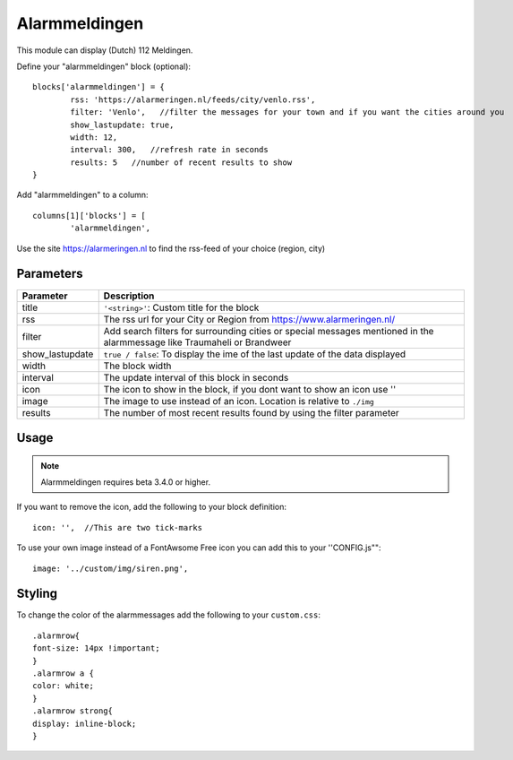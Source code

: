 .. _customalarmmeldingen :

Alarmmeldingen 
##############

This module can display (Dutch) 112 Meldingen.

Define your "alarmmeldingen" block (optional)::

	blocks['alarmmeldingen'] = {
		rss: 'https://alarmeringen.nl/feeds/city/venlo.rss',
		filter: 'Venlo',   //filter the messages for your town and if you want the cities around you
		show_lastupdate: true,
		width: 12,
		interval: 300,   //refresh rate in seconds
		results: 5   //number of recent results to show
	}

Add "alarmmeldingen" to a column::

	columns[1]['blocks'] = [
		'alarmmeldingen',


Use the site https://alarmeringen.nl to find the rss-feed of your choice (region, city)

.. image :: alarmmeldingen.JPG


Parameters
----------

=======================   ===============================
Parameter                 Description 
=======================   ===============================
title                     ``'<string>'``: Custom title for the block
rss                       The rss url for your City or Region from https://www.alarmeringen.nl/
filter                    Add search filters for surrounding cities or special messages mentioned in the alarmmessage like Traumaheli or Brandweer
show_lastupdate           ``true / false``: To display the ime of the last update of the data displayed
width	            	  The block width
interval                  The update interval of this block in seconds
icon                      The icon to show in the block, if you dont want to show an icon use ''
image                     The image to use instead of an icon. Location is relative to ``./img``
results                   The number of most recent results found by using the filter parameter
=======================   ===============================


Usage
-----

.. note:: Alarmmeldingen requires beta 3.4.0 or higher.

If you want to remove the icon, add the following to your block definition::

	icon: '',  //This are two tick-marks

To use your own image instead of a FontAwsome Free icon you can add this to your ''CONFIG.js""::

	image: '../custom/img/siren.png',

Styling
-------
To change the color of the alarmmessages add the following to your ``custom.css``::

	.alarmrow{
    	font-size: 14px !important;
	}
	.alarmrow a {
  	color: white;
	}
	.alarmrow strong{
    	display: inline-block;
	}


